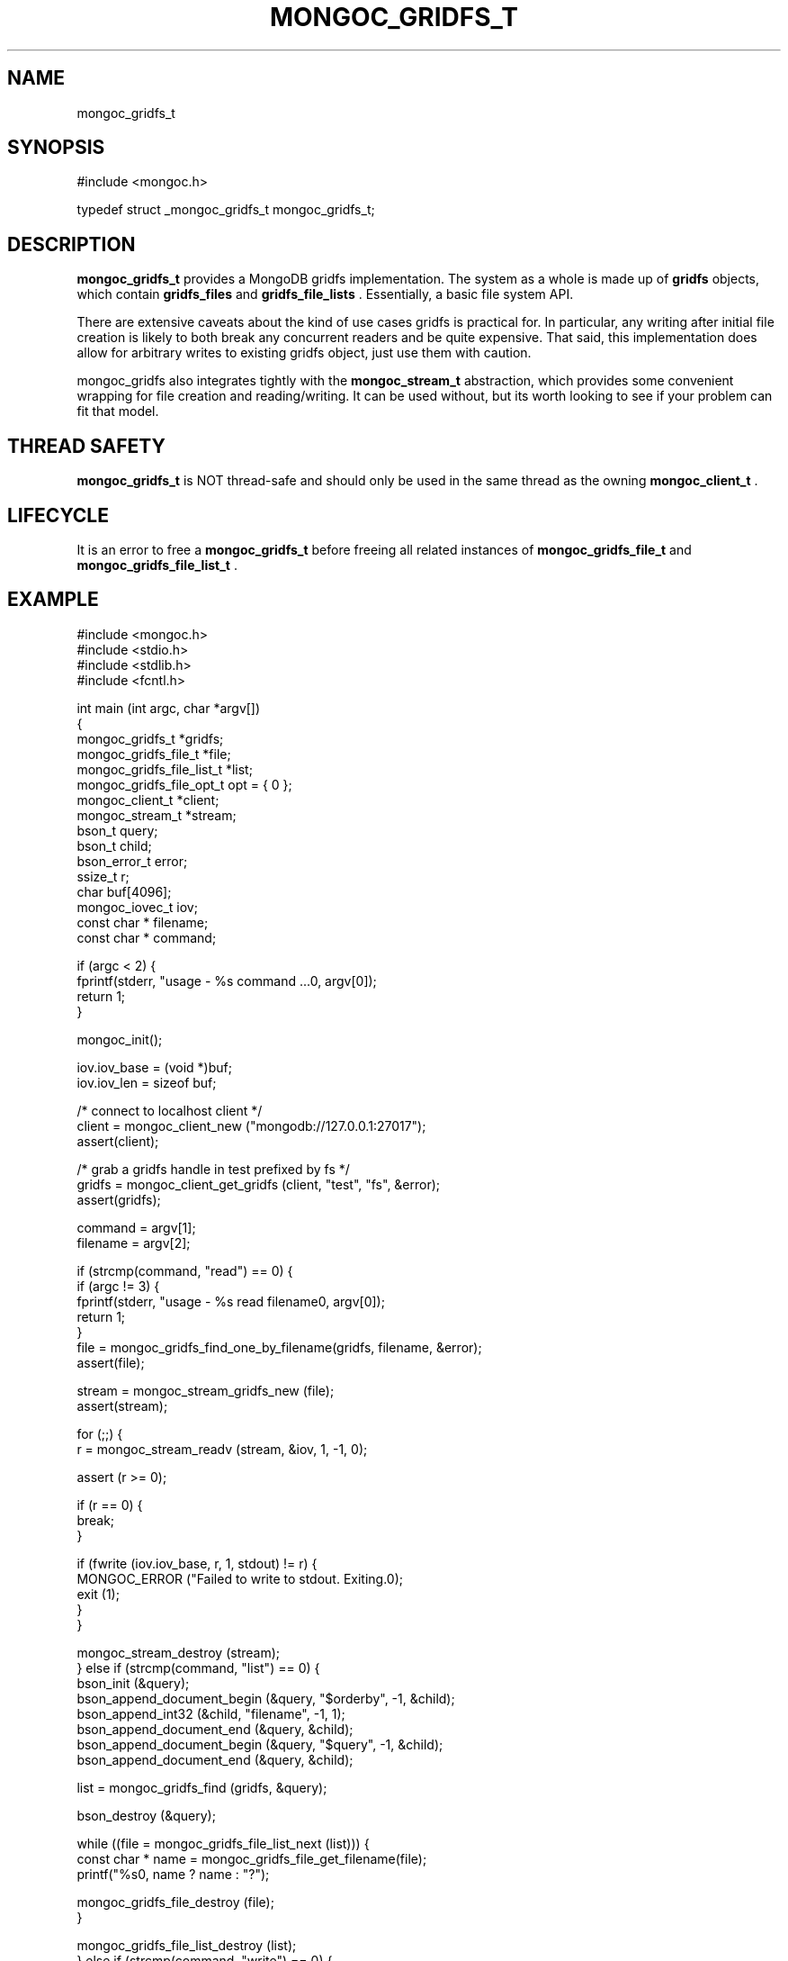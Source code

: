 .\" This manpage is Copyright (C) 2014 MongoDB, Inc.
.\" 
.\" Permission is granted to copy, distribute and/or modify this document
.\" under the terms of the GNU Free Documentation License, Version 1.3
.\" or any later version published by the Free Software Foundation;
.\" with no Invariant Sections, no Front-Cover Texts, and no Back-Cover Texts.
.\" A copy of the license is included in the section entitled "GNU
.\" Free Documentation License".
.\" 
.TH "MONGOC_GRIDFS_T" "3" "2014-06-26" "MongoDB C Driver"
.SH NAME
mongoc_gridfs_t
.SH "SYNOPSIS"

.nf
.nf
#include <mongoc.h>

typedef struct _mongoc_gridfs_t mongoc_gridfs_t;
.fi
.fi

.SH "DESCRIPTION"

.B mongoc_gridfs_t
provides a MongoDB gridfs implementation. The system as a whole is made up of
.B gridfs
objects, which contain
.B gridfs_files
and
.B gridfs_file_lists
\&.  Essentially, a basic file system API.

There are extensive caveats about the kind of use cases gridfs is practical for. In particular, any writing after initial file creation is likely to both break any concurrent readers and be quite expensive. That said, this implementation does allow for arbitrary writes to existing gridfs object, just use them with caution.

mongoc_gridfs also integrates tightly with the
.BR mongoc_stream_t
abstraction, which provides some convenient wrapping for file creation and reading/writing.  It can be used without, but its worth looking to see if your problem can fit that model.

.SH "THREAD SAFETY"

.B mongoc_gridfs_t
is NOT thread-safe and should only be used in the same thread as the owning
.BR mongoc_client_t
\&.

.SH "LIFECYCLE"

It is an error to free a
.B mongoc_gridfs_t
before freeing all related instances of
.BR mongoc_gridfs_file_t
and
.BR mongoc_gridfs_file_list_t
\&.

.SH "EXAMPLE"

.nf
.nf

#include <mongoc.h>
#include <stdio.h>
#include <stdlib.h>
#include <fcntl.h>

int main (int argc, char *argv[])
{
   mongoc_gridfs_t *gridfs;
   mongoc_gridfs_file_t *file;
   mongoc_gridfs_file_list_t *list;
   mongoc_gridfs_file_opt_t opt = { 0 };
   mongoc_client_t *client;
   mongoc_stream_t *stream;
   bson_t query;
   bson_t child;
   bson_error_t error;
   ssize_t r;
   char buf[4096];
   mongoc_iovec_t iov;
   const char * filename;
   const char * command;

   if (argc < 2) {
      fprintf(stderr, "usage - %s command ...\n", argv[0]);
      return 1;
   }

   mongoc_init();

   iov.iov_base = (void *)buf;
   iov.iov_len = sizeof buf;

   /* connect to localhost client */
   client = mongoc_client_new ("mongodb://127.0.0.1:27017");
   assert(client);

   /* grab a gridfs handle in test prefixed by fs */
   gridfs = mongoc_client_get_gridfs (client, "test", "fs", &error);
   assert(gridfs);

   command = argv[1];
   filename = argv[2];

   if (strcmp(command, "read") == 0) {
      if (argc != 3) {
         fprintf(stderr, "usage - %s read filename\n", argv[0]);
         return 1;
      }
      file = mongoc_gridfs_find_one_by_filename(gridfs, filename, &error);
      assert(file);

      stream = mongoc_stream_gridfs_new (file);
      assert(stream);

      for (;;) {
         r = mongoc_stream_readv (stream, &iov, 1, -1, 0);

         assert (r >= 0);

         if (r == 0) {
            break;
         }

         if (fwrite (iov.iov_base, r, 1, stdout) != r) {
            MONGOC_ERROR ("Failed to write to stdout. Exiting.\n");
            exit (1);
         }
      }

      mongoc_stream_destroy (stream);
   } else if (strcmp(command, "list") == 0) {
      bson_init (&query);
      bson_append_document_begin (&query, "$orderby", -1, &child);
      bson_append_int32 (&child, "filename", -1, 1);
      bson_append_document_end (&query, &child);
      bson_append_document_begin (&query, "$query", -1, &child);
      bson_append_document_end (&query, &child);

      list = mongoc_gridfs_find (gridfs, &query);

      bson_destroy (&query);

      while ((file = mongoc_gridfs_file_list_next (list))) {
         const char * name = mongoc_gridfs_file_get_filename(file);
         printf("%s\n", name ? name : "?");

         mongoc_gridfs_file_destroy (file);
      }

      mongoc_gridfs_file_list_destroy (list);
   } else if (strcmp(command, "write") == 0) {
      if (argc != 4) {
         fprintf(stderr, "usage - %s write filename input_file\n", argv[0]);
         return 1;
      }

      stream = mongoc_stream_file_new_for_path (argv [3], O_RDONLY, 0);
      assert (stream);

      opt.filename = filename;

      file = mongoc_gridfs_create_file_from_stream (gridfs, stream, &opt);
      assert(file);

      mongoc_gridfs_file_save(file);
      mongoc_gridfs_file_destroy(file);
   } else {
      fprintf(stderr, "Unknown command");
      return 1;
   }

   mongoc_gridfs_destroy (gridfs);
   mongoc_client_destroy (client);

   mongoc_cleanup ();

   return 0;
}
.fi
.fi


.BR
.SH COLOPHON
This page is part of MongoDB C Driver.
Please report any bugs at
\%https://jira.mongodb.org/browse/CDRIVER.